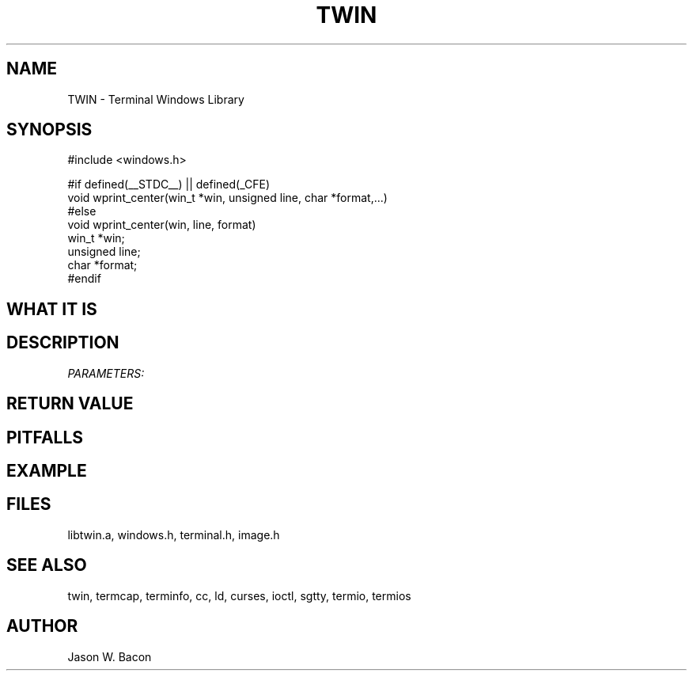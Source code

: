 .TH TWIN 3
.SH NAME
.PP
TWIN - Terminal Windows Library
.SH SYNOPSIS
.PP
.nf
#include <windows.h>

#if defined(__STDC__) || defined(_CFE)
void    wprint_center(win_t *win, unsigned line, char *format,...)
#else
void    wprint_center(win, line, format)
win_t   *win;
unsigned line;
char   *format;
#endif

.fi
.SH WHAT\ IT\ IS
.SH DESCRIPTION
.cu
PARAMETERS:

.SH RETURN\ VALUE
.SH PITFALLS
.SH EXAMPLE
.SH FILES

libtwin.a, windows.h, terminal.h, image.h
.SH SEE\ ALSO

twin, termcap, terminfo, cc, ld, curses, ioctl, sgtty, termio, termios
.SH AUTHOR

Jason W. Bacon
